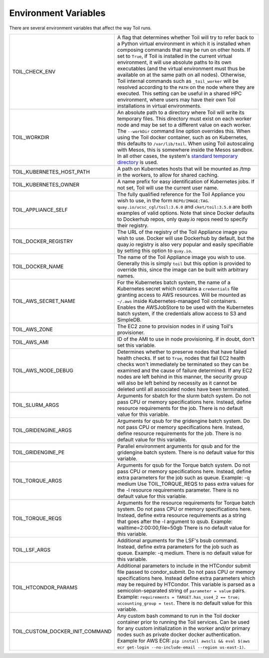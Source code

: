 .. _envars:

Environment Variables
=====================
There are several environment variables that affect the way Toil runs.

+----------------------------------+----------------------------------------------------+
| TOIL_CHECK_ENV                   | A flag that determines whether Toil will try to    |
|                                  | refer back to a Python virtual environment in      |
|                                  | which it is installed when composing commands that |
|                                  | may be run on other hosts. If set to ``True``, if  |
|                                  | Toil is installed in the current virtual           |
|                                  | environment, it will use absolute paths to its own |
|                                  | executables (and the virtual environment must thus |
|                                  | be available on at the same path on all nodes).    |
|                                  | Otherwise, Toil internal commands such as          |
|                                  | ``_toil_worker`` will be resolved according to the |
|                                  | ``PATH`` on the node where they are executed. This |
|                                  | setting can be useful in a shared HPC environment, |
|                                  | where users may have their own Toil installations  |
|                                  | in virtual environments.                           |
+----------------------------------+----------------------------------------------------+
| TOIL_WORKDIR                     | An absolute path to a directory where Toil will    |
|                                  | write its temporary files. This directory must     |
|                                  | exist on each worker node and may be set to a      |
|                                  | different value on each worker. The ``--workDir``  |
|                                  | command line option overrides this. When using the |
|                                  | Toil docker container, such as on Kubernetes, this |
|                                  | defaults to ``/var/lib/toil``. When using Toil     |
|                                  | autoscaling with Mesos, this is somewhere inside   |
|                                  | the Mesos sandbox. In all other cases, the         |
|                                  | system's `standard temporary directory`_ is used.  |
+----------------------------------+----------------------------------------------------+
| TOIL_KUBERNETES_HOST_PATH        | A path on Kubernetes hosts that will be mounted as |
|                                  | /tmp in the workers, to allow for shared caching.  |
+----------------------------------+----------------------------------------------------+
| TOIL_KUBERNETES_OWNER            | A name prefix for easy identification of           |
|                                  | Kubernetes jobs. If not set, Toil will use the     |
|                                  | current user name.                                 |
+----------------------------------+----------------------------------------------------+
| TOIL_APPLIANCE_SELF              | The fully qualified reference for the Toil         |
|                                  | Appliance you wish to use, in the form             |
|                                  | ``REPO/IMAGE:TAG``.                                |
|                                  | ``quay.io/ucsc_cgl/toil:3.6.0`` and                |
|                                  | ``cket/toil:3.5.0`` are both examples of valid     |
|                                  | options. Note that since Docker defaults to        |
|                                  | Dockerhub repos, only quay.io repos need to        |
|                                  | specify their registry.                            |
+----------------------------------+----------------------------------------------------+
| TOIL_DOCKER_REGISTRY             | The URL of the registry of the Toil Appliance      |
|                                  | image you wish to use. Docker will use Dockerhub   |
|                                  | by default, but the quay.io registry is also       |
|                                  | very popular and easily specifiable by setting     |
|                                  | this option to ``quay.io``.                        |
+----------------------------------+----------------------------------------------------+
| TOIL_DOCKER_NAME                 | The name of the Toil Appliance image you           |
|                                  | wish to use. Generally this is simply ``toil`` but |
|                                  | this option is provided to override this,          |
|                                  | since the image can be built with arbitrary names. |
+----------------------------------+----------------------------------------------------+
| TOIL_AWS_SECRET_NAME             | For the Kubernetes batch system, the name of a     |
|                                  | Kubernetes secret which contains a ``credentials`` |
|                                  | file granting access to AWS resources. Will be     |
|                                  | mounted as ``~/.aws`` inside Kubernetes-managed    |
|                                  | Toil containers. Enables the AWSJobStore to be     |
|                                  | used with the Kubernetes batch system, if the      |
|                                  | credentials allow access to S3 and SimpleDB.       |
+----------------------------------+----------------------------------------------------+
| TOIL_AWS_ZONE                    | The EC2 zone to provision nodes in if using        |
|                                  | Toil's provisioner.                                |
+----------------------------------+----------------------------------------------------+
| TOIL_AWS_AMI                     | ID of the AMI to use in node provisioning. If in   |
|                                  | doubt, don't set this variable.                    |
+----------------------------------+----------------------------------------------------+
| TOIL_AWS_NODE_DEBUG              | Determines whether to preserve nodes that have     |
|                                  | failed health checks. If set to ``True``, nodes    |
|                                  | that fail EC2 health checks won't immediately be   |
|                                  | terminated so they can be examined and the cause   |
|                                  | of failure determined. If any EC2 nodes are left   |
|                                  | behind in this manner, the security group will     |
|                                  | also be left behind by necessity as it cannot be   |
|                                  | deleted until all associated nodes have been       |
|                                  | terminated.                                        |
+----------------------------------+----------------------------------------------------+
| TOIL_SLURM_ARGS                  | Arguments for sbatch for the slurm batch system.   |
|                                  | Do not pass CPU or memory specifications here.     |
|                                  | Instead, define resource requirements for the job. |
|                                  | There is no default value for this variable.       |
+----------------------------------+----------------------------------------------------+
| TOIL_GRIDENGINE_ARGS             | Arguments for qsub for the gridengine batch        |
|                                  | system. Do not pass CPU or memory specifications   |
|                                  | here. Instead, define resource requirements for    |
|                                  | the job. There is no default value for this        |
|                                  | variable.                                          |
+----------------------------------+----------------------------------------------------+
| TOIL_GRIDENGINE_PE               | Parallel environment arguments for qsub and for    |
|                                  | the gridengine batch system. There is no default   |
|                                  | value for this variable.                           |
+----------------------------------+----------------------------------------------------+
| TOIL_TORQUE_ARGS                 | Arguments for qsub for the Torque batch system.    |
|                                  | Do not pass CPU or memory specifications here.     |
|                                  | Instead, define extra parameters for the job such  |
|                                  | as queue. Example: -q medium                       |
|                                  | Use TOIL_TORQUE_REQS to pass extra values for the  |
|                                  | -l resource requirements parameter.                |
|                                  | There is no default value for this variable.       |
+----------------------------------+----------------------------------------------------+
| TOIL_TORQUE_REQS                 | Arguments for the resource requirements for Torque |
|                                  | batch system. Do not pass CPU or memory            |
|                                  | specifications here. Instead, define extra resource|
|                                  | requirements as a string that goes after the -l    |
|                                  | argument to qsub. Example:                         |
|                                  | walltime=2:00:00,file=50gb                         |
|                                  | There is no default value for this variable.       |
+----------------------------------+----------------------------------------------------+
| TOIL_LSF_ARGS                    | Additional arguments for the LSF's bsub command.   |
|                                  | Instead, define extra parameters for the job such  |
|                                  | as queue. Example: -q medium.                      |
|                                  | There is no default value for this variable.       |
+----------------------------------+----------------------------------------------------+
| TOIL_HTCONDOR_PARAMS             | Additional parameters to include in the HTCondor   |
|                                  | submit file passed to condor_submit. Do not pass   |
|                                  | CPU or memory specifications here. Instead define  |
|                                  | extra parameters which may be required by HTCondor.|
|                                  | This variable is parsed as a semicolon-separated   |
|                                  | string of ``parameter = value`` pairs. Example:    |
|                                  | ``requirements = TARGET.has_sse4_2 == true;        |
|                                  | accounting_group = test``.                         |
|                                  | There is no default value for this variable.       |
+----------------------------------+----------------------------------------------------+
| TOIL_CUSTOM_DOCKER_INIT_COMMAND  | Any custom bash command to run in the Toil docker  |
|                                  | container prior to running the Toil services.      |
|                                  | Can be used for any custom initialization in the   |
|                                  | worker and/or primary nodes such as private docker |
|                                  | docker authentication. Example for AWS ECR:        |
|                                  | ``pip install awscli && eval $(aws ecr get-login   |
|                                  | --no-include-email --region us-east-1)``.          |
+----------------------------------+----------------------------------------------------+

.. _standard temporary directory: https://docs.python.org/3/library/tempfile.html#tempfile.gettempdir
